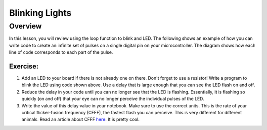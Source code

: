 Blinking Lights
======

Overview
--------

In this lesson, you will review using the loop function to blink and LED. The following shows an example of how you can write code to create an infinite set of pulses on a single digital pin on your microcontroller. The diagram shows how each line of code corresponds to each part of the pulse.

.. figure:: images/image80.png
   :alt: 

Exercise:
~~~~~~~~~

#. Add an LED to your board if there is not already one on there. Don't forget to use a resistor! Write a program to blink the LED using code shown above. Use a delay that is large enough that you can see the LED flash on and off.

#. Reduce the delay in your code until you can no longer see that the LED is flashing. Essentially, it is flashing so quickly (on and off) that your eye can no longer perceive the individual pulses of the LED.
   
#. Write the value of this delay value in your notebook. Make sure to use the correct units. This is the rate of your critical flicker-fusion frequency (CFFF), the fastest flash you can perceive. This is very different for different animals. Read an article about CFFF `here <https://www.google.com/url?q=https://www.economist.com/news/science-and-technology/21586532-small-creatures-fast-metabolisms-see-world-action-replay-slo-mo&sa=D&ust=1587613173941000>`__. It is pretty cool.


